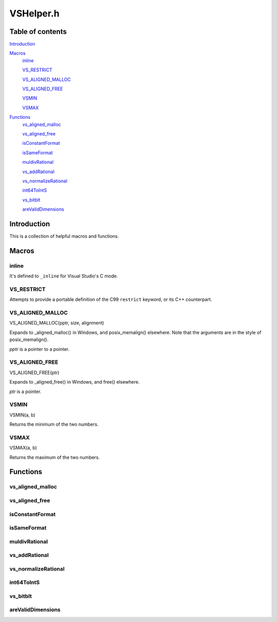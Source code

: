 VSHelper.h
==========

Table of contents
#################

Introduction_


Macros_
   inline_

   VS_RESTRICT_

   `VS_ALIGNED_MALLOC <VS_ALIGNED_MALLOC_c_>`_

   `VS_ALIGNED_FREE <VS_ALIGNED_FREE_c_>`_

   VSMIN_

   VSMAX_


Functions_
   `vs_aligned_malloc <vs_aligned_malloc_cpp_>`_

   `vs_aligned_free <vs_aligned_free_cpp_>`_

   isConstantFormat_

   isSameFormat_

   muldivRational_

   vs_addRational_

   vs_normalizeRational_

   int64ToIntS_

   vs_bitblt_

   areValidDimensions_


Introduction
############

This is a collection of helpful macros and functions.


Macros
######

inline
------

It's defined to ``_inline`` for Visual Studio's C mode.


VS_RESTRICT
-----------

Attempts to provide a portable definition of the C99 ``restrict`` keyword,
or its C++ counterpart.


.. _vs_aligned_malloc_c:

VS_ALIGNED_MALLOC
-----------------

VS_ALIGNED_MALLOC(pptr, size, alignment)

Expands to _aligned_malloc() in Windows, and posix_memalign() elsewhere. Note that
the arguments are in the style of posix_memalign().

*pptr* is a pointer to a pointer.


.. _vs_aligned_free_c:

VS_ALIGNED_FREE
---------------

VS_ALIGNED_FREE(ptr)

Expands to _aligned_free() in Windows, and free() elsewhere.

*ptr* is a pointer.


VSMIN
-----

VSMIN(a, b)

Returns the minimum of the two numbers.


VSMAX
-----

VSMAX(a, b)

Returns the maximum of the two numbers.


Functions
#########

.. _vs_aligned_malloc_cpp:

vs_aligned_malloc
-----------------

.. cpp:function:: T* vs_aligned_malloc(size_t size, size_t alignment)

   A templated aligned malloc for C++. It uses the same functions as the
   `VS_ALIGNED_MALLOC <VS_ALIGNED_MALLOC_c_>`_ macro but is easier to use.


.. _vs_aligned_free_cpp:

vs_aligned_free
---------------

.. cpp:function:: void vs_aligned_free(void *ptr)

   This simply uses the `VS_ALIGNED_FREE <VS_ALIGNED_FREE_c_>`_ macro.


isConstantFormat
----------------

.. c:function:: static inline int isConstantFormat(const VSVideoInfo *vi)

   Checks if a clip's format and dimensions are known (and therefore constant).


isSameFormat
------------

.. c:function:: static inline int isSameFormat(const VSVideoInfo *v1, const VSVideoInfo *v2)

   Checks if two clips have the same format and dimensions. If the format is
   unknown in both, it will be considered the same. This is also true for the
   dimensions.


muldivRational
--------------

.. c:function:: static inline void muldivRational(int64_t *num, int64_t *den, int64_t mul, int64_t div)

   Multiplies two rational numbers and reduces the result, i.e.
   *num*\ /\ *den* \* *mul*\ /\ *div*. The result is stored in *num* and *den*.

   The caller must ensure that *div* is not 0.


vs_addRational
--------------

.. c:function:: static inline void vs_addRational(int64_t *num, int64_t *den, int64_t addnum, int64_t addden)

   Adds two rational numbers and reduces the result, i.e.
   *num*\ /\ *den* + *addnum*\ /\ *addden*. The result is stored in *num* and *den*.


vs_normalizeRational
--------------------

.. c:function:: static inline void vs_normalizeRational(int64_t *num, int64_t *den)

   Normalizes (reduces) a rational number.


int64ToIntS
-----------

.. c:function:: static inline int int64ToIntS(int64_t i)

   Converts an int64_t to int with signed saturation. It's useful to silence
   warnings when reading integer properties from a VSMap and to avoid unexpected behavior on int overflow.


vs_bitblt
---------

.. c:function:: static inline void vs_bitblt(void *dstp, int dst_stride, const void *srcp, int src_stride, size_t row_size, size_t height)

   Copies bytes from one plane to another. Basically, it is memcpy in a loop.

   *row_size* is in bytes.


areValidDimensions
------------------

.. c:function:: static inline int areValidDimensions(const VSFormat *fi, int width, int height)

   Checks if the given dimensions are valid for a particular format, with regards
   to chroma subsampling.
